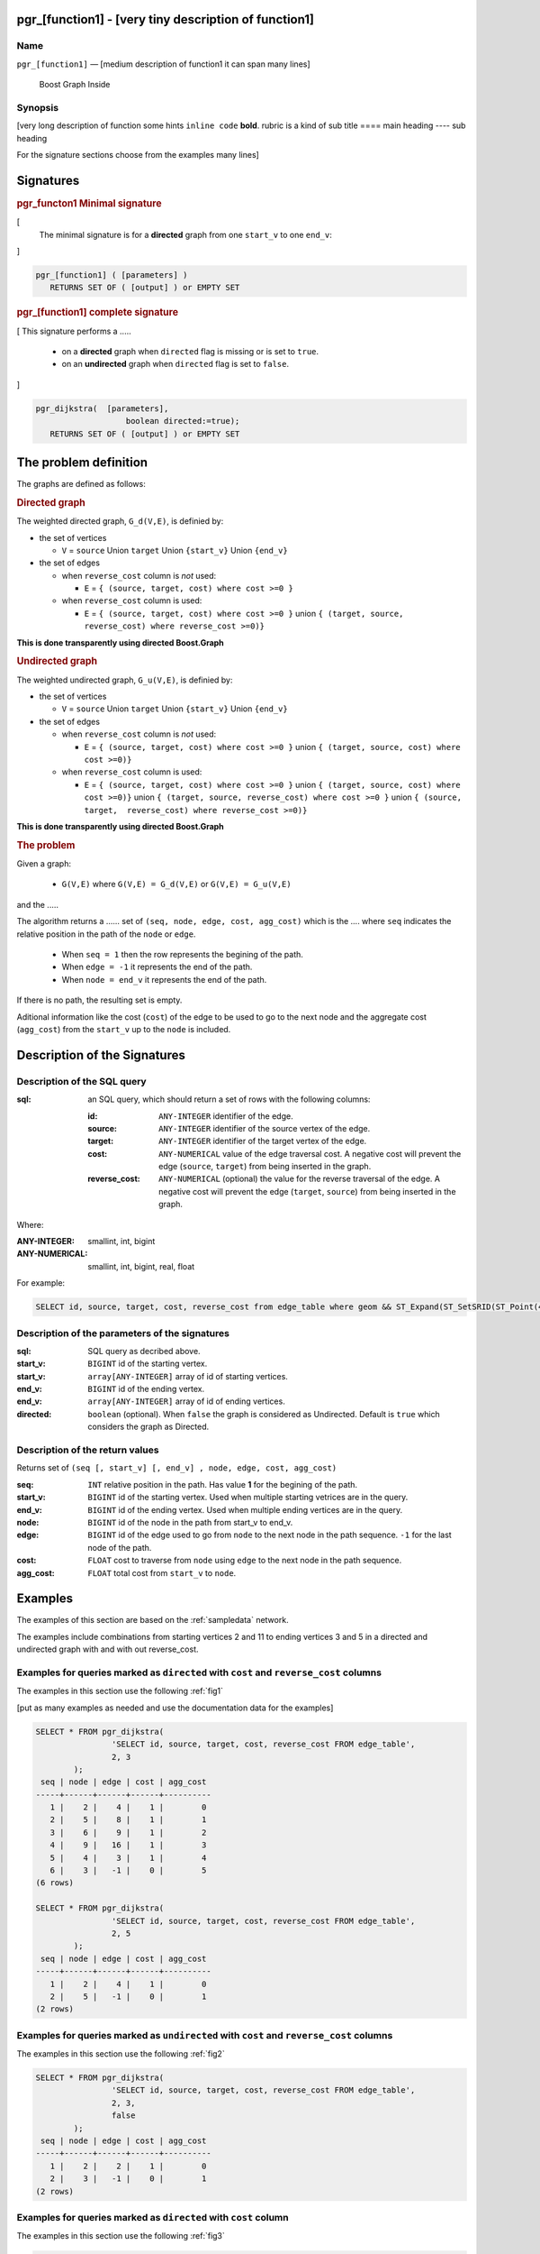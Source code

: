 .. 
   ****************************************************************************
    pgRouting Manual
    Copyright(c) pgRouting Contributors

    This documentation is licensed under a Creative Commons Attribution-Share
    Alike 3.0 License: http://creativecommons.org/licenses/by-sa/3.0/
   ****************************************************************************

   INSTRUCTIONS
   - if section consists of only one value then use this file as index.rst
   - change [...] (including the square braquets) to appropiate values
   - one file / function,  may signatures of the same function go in the same file

.. _pgr_[function1]:

pgr_[function1] - [very tiny description of function1]
===============================================================================

.. index:: 
	single: pgr_[function1](text,integer,integer,boolean,boolean)
	module: [section]

Name
-------------------------------------------------------------------------------

``pgr_[function1]`` — [medium description of
function1 it can span many
lines]

..
   keep if uses boost

.. figure:: ../../../doc/src/introduction/images/boost-inside.jpeg
   :target: http://www.boost.org/libs/graph

   Boost Graph Inside


Synopsis
-------------------------------------------------------------------------------

[very long description of function
some hints
``inline code`` **bold**.
rubric is a kind of sub title
====  main heading
----  sub heading

For the signature sections choose from the examples
many lines]


Signatures
===============================================================================

.. rubric:: pgr_functon1 Minimal signature

[
 The minimal signature is for a **directed** graph from one ``start_v`` to one ``end_v``:
]

.. code-block:: sql

      pgr_[function1] ( [parameters] )
       	 RETURNS SET OF ( [output] ) or EMPTY SET


.. rubric:: pgr_[function1] complete signature

[
This signature performs a .....
  -  on a **directed** graph when ``directed`` flag is missing or is set to ``true``.
  -  on an **undirected** graph when ``directed`` flag is set to ``false``.
]

.. code-block:: sql

      pgr_dijkstra(  [parameters],
	                 boolean directed:=true);
       	 RETURNS SET OF ( [output] ) or EMPTY SET


The problem definition
======================

The graphs are defined as follows:

.. rubric:: Directed graph

The weighted directed graph, ``G_d(V,E)``, is definied by:

* the set of vertices 

  - ``V`` = ``source`` Union ``target`` Union ``{start_v}`` Union ``{end_v}``

* the set of edges

  - when ``reverse_cost`` column is *not* used: 

    - ``E`` = ``{ (source, target, cost) where cost >=0 }``

  - when ``reverse_cost`` column is used: 

    - ``E`` = ``{ (source, target, cost) where cost >=0 }``  union ``{ (target, source, reverse_cost) where reverse_cost >=0)}``

**This is done transparently using directed Boost.Graph**

.. rubric:: Undirected graph

The weighted undirected graph, ``G_u(V,E)``, is definied by:

* the set of vertices

  -  ``V`` = ``source`` Union ``target`` Union ``{start_v}`` Union ``{end_v}``

* the set of edges

  - when ``reverse_cost`` column is *not* used:

    - ``E`` = ``{ (source, target, cost) where cost >=0 }``  union ``{ (target, source, cost) where cost >=0)}``


  - when ``reverse_cost`` column is used:

    - ``E`` = ``{ (source, target, cost) where cost >=0 }``  union ``{ (target, source, cost) where cost >=0)}``  \
      union ``{ (target, source, reverse_cost) where cost >=0 }``  union ``{ (source, target,  reverse_cost) where reverse_cost >=0)}``

**This is done transparently using directed Boost.Graph**

.. rubric:: The problem

Given a graph:

  - ``G(V,E)``  where ``G(V,E) = G_d(V,E)`` or ``G(V,E) = G_u(V,E)``

and the .....

The algorithm returns a ......
set of ``(seq, node, edge, cost, agg_cost)``
which is the ....
where ``seq`` indicates the relative position in the path of the ``node`` or ``edge``.

  - When ``seq = 1`` then the row represents the begining of the path.
  - When ``edge = -1`` it represents the end of the path.
  - When ``node = end_v`` it represents the end of the path.


If there is no path, the resulting set is empty.

Aditional information like the cost (``cost``) of the edge to be used to go to the next node
and the aggregate cost (``agg_cost``) from the ``start_v`` up to the ``node`` is included.



Description of the Signatures
=============================

Description of the SQL query
-------------------------------------------------------------------------------

:sql: an SQL query, which should return a set of rows with the following columns:

	:id: ``ANY-INTEGER`` identifier of the edge.
	:source: ``ANY-INTEGER`` identifier of the source vertex of the edge.
	:target: ``ANY-INTEGER`` identifier of the target vertex of the edge.
	:cost: ``ANY-NUMERICAL`` value of the edge traversal cost. A negative cost will prevent the edge (``source``, ``target``) from being inserted in the graph.
	:reverse_cost: ``ANY-NUMERICAL`` (optional) the value for the reverse traversal of the edge. A negative cost will prevent the edge (``target``, ``source``) from being inserted in the graph.

Where:

:ANY-INTEGER: smallint, int, bigint
:ANY-NUMERICAL: smallint, int, bigint, real, float

For example:

.. code-block:: sql

    SELECT id, source, target, cost, reverse_cost from edge_table where geom && ST_Expand(ST_SetSRID(ST_Point(45, 34), 4326), 0.1)


Description of the parameters of the signatures
-------------------------------------------------------------------------------

:sql: SQL query as decribed above.
:start_v: ``BIGINT`` id of the starting vertex.
:start_v: ``array[ANY-INTEGER]`` array of id of starting vertices.
:end_v: ``BIGINT`` id of the ending vertex.
:end_v: ``array[ANY-INTEGER]`` array of id of ending vertices.
:directed: ``boolean`` (optional). When ``false`` the graph is considered as Undirected. Default is ``true`` which considers the graph as Directed.


Description of the return values
-------------------------------------------------------------------------------

Returns set of ``(seq [, start_v] [, end_v] , node, edge, cost, agg_cost)``

:seq: ``INT``  relative position in the path. Has value **1** for the begining of the path.
:start_v: ``BIGINT`` id of the starting vertex. Used when multiple starting vetrices are in the query.
:end_v: ``BIGINT`` id of the ending vertex. Used when multiple ending vertices are in the query.
:node: ``BIGINT`` id of the node in the path from start_v to end_v.
:edge: ``BIGINT`` id of the edge used to go from ``node`` to the next node in the path sequence. ``-1`` for the last node of the path. 
:cost: ``FLOAT`` cost to traverse from ``node`` using ``edge`` to the next node in the path sequence.
:agg_cost:  ``FLOAT`` total cost from ``start_v`` to ``node``.


Examples
========

The examples of this section are based on the :ref:`sampledata` network.

The examples include combinations from starting vertices 2 and 11 to ending vertices 3 and 5 in a directed and
undirected graph with and with out reverse_cost.

Examples for queries marked as ``directed`` with ``cost`` and ``reverse_cost`` columns
--------------------------------------------------------------------------------------

The examples in this section use the following :ref:`fig1`

[put as many examples as needed and use the documentation data for the examples]

.. code-block:: sql

        SELECT * FROM pgr_dijkstra(
                        'SELECT id, source, target, cost, reverse_cost FROM edge_table',
                        2, 3
                );
         seq | node | edge | cost | agg_cost 
        -----+------+------+------+----------
           1 |    2 |    4 |    1 |        0
           2 |    5 |    8 |    1 |        1
           3 |    6 |    9 |    1 |        2
           4 |    9 |   16 |    1 |        3
           5 |    4 |    3 |    1 |        4
           6 |    3 |   -1 |    0 |        5
        (6 rows)

        SELECT * FROM pgr_dijkstra(
                        'SELECT id, source, target, cost, reverse_cost FROM edge_table',
                        2, 5
                );
         seq | node | edge | cost | agg_cost 
        -----+------+------+------+----------
           1 |    2 |    4 |    1 |        0
           2 |    5 |   -1 |    0 |        1
        (2 rows)



Examples for queries marked as ``undirected`` with ``cost`` and ``reverse_cost`` columns
----------------------------------------------------------------------------------------

The examples in this section use the following :ref:`fig2`

.. code-block:: sql

        SELECT * FROM pgr_dijkstra(
                        'SELECT id, source, target, cost, reverse_cost FROM edge_table',
                        2, 3,
                        false
                );
         seq | node | edge | cost | agg_cost 
        -----+------+------+------+----------
           1 |    2 |    2 |    1 |        0
           2 |    3 |   -1 |    0 |        1
        (2 rows)



Examples for queries marked as ``directed`` with ``cost`` column
----------------------------------------------------------------------------------------

The examples in this section use the following :ref:`fig3`

.. code-block:: sql

        SELECT * FROM pgr_dijkstra(
                        'SELECT id, source, target, cost FROM edge_table',
                        2, 3
                );
         seq | node | edge | cost | agg_cost 
        -----+------+------+------+----------
        (0 rows)


Examples for queries marked as ``undirected`` with ``cost`` column
----------------------------------------------------------------------------------------

The examples in this section use the following :ref:`fig4`

.. code-block:: sql

	SELECT * FROM pgr_dijkstra(
			'SELECT id, source, target, cost FROM edge_table',
			2, 3,
                        false
		);
        seq | node | edge | cost | agg_cost 
       -----+------+------+------+----------
          1 |    2 |    4 |    1 |        0
          2 |    5 |    8 |    1 |        1
          3 |    6 |    5 |    1 |        2
          4 |    3 |   -1 |    0 |        3
       (4 rows)


Equvalences between signatures
------------------------------

.. code-block:: sql


	SELECT * FROM pgr_dijkstra(
               'SELECT id, source, target, cost, reverse_cost FROM edge_table',
		2, 3,
                true     -- directed flag
	);


	SELECT * FROM pgr_dijkstra(
		'SELECT id, source, target, cost, reverse_cost FROM edge_table',
		2,3 
	);

       seq | node | edge | cost | agg_cost 
       -----+------+------+------+----------
          1 |    2 |    4 |    1 |        0
          2 |    5 |    8 |    1 |        1
          3 |    6 |    9 |    1 |        2
          4 |    9 |   16 |    1 |        3
          5 |    4 |    3 |    1 |        4
          6 |    3 |   -1 |    0 |        5
       (6 rows)


The queries use the :ref:`sampledata` network.

.. rubric:: History

* Renamed in version 2.0.0 
* Added functionality for version 3.0.0 in version 2.1


See Also
-------------------------------------------------------------------------------

* http://en.wikipedia.org/wiki/Dijkstra%27s_algorithm
